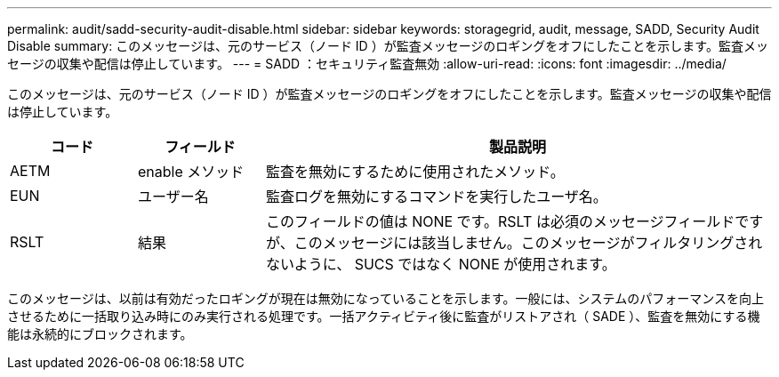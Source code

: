 ---
permalink: audit/sadd-security-audit-disable.html 
sidebar: sidebar 
keywords: storagegrid, audit, message, SADD, Security Audit Disable 
summary: このメッセージは、元のサービス（ノード ID ）が監査メッセージのロギングをオフにしたことを示します。監査メッセージの収集や配信は停止しています。 
---
= SADD ：セキュリティ監査無効
:allow-uri-read: 
:icons: font
:imagesdir: ../media/


[role="lead"]
このメッセージは、元のサービス（ノード ID ）が監査メッセージのロギングをオフにしたことを示します。監査メッセージの収集や配信は停止しています。

[cols="1a,1a,4a"]
|===
| コード | フィールド | 製品説明 


 a| 
AETM
 a| 
enable メソッド
 a| 
監査を無効にするために使用されたメソッド。



 a| 
EUN
 a| 
ユーザー名
 a| 
監査ログを無効にするコマンドを実行したユーザ名。



 a| 
RSLT
 a| 
結果
 a| 
このフィールドの値は NONE です。RSLT は必須のメッセージフィールドですが、このメッセージには該当しません。このメッセージがフィルタリングされないように、 SUCS ではなく NONE が使用されます。

|===
このメッセージは、以前は有効だったロギングが現在は無効になっていることを示します。一般には、システムのパフォーマンスを向上させるために一括取り込み時にのみ実行される処理です。一括アクティビティ後に監査がリストアされ（ SADE ）、監査を無効にする機能は永続的にブロックされます。

